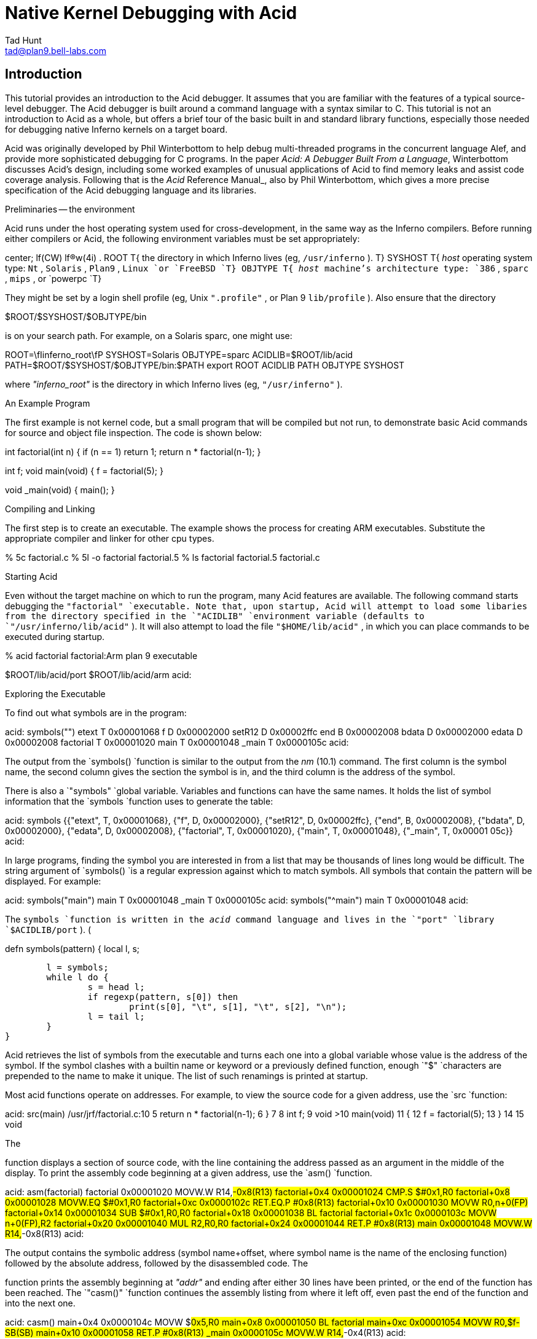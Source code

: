 = Native Kernel Debugging with Acid
Tad Hunt <tad@plan9.bell-labs.com>


== Introduction

This tutorial provides an introduction to the Acid debugger.
It assumes that you are familiar with the features of a typical source-level debugger.
The Acid debugger is built around a command language with a syntax similar to C.
This tutorial is not an introduction to Acid as a whole,
but offers a brief tour of the basic built in and standard library functions,
especially those needed for debugging native Inferno kernels on a target board.

Acid was originally developed by Phil Winterbottom
to help debug multi-threaded programs in
the concurrent language Alef, and provide more sophisticated
debugging for C programs.
In the paper
_Acid: A Debugger Built From a Language_,
Winterbottom
discusses Acid's design, including some worked examples of unusual
applications of Acid to find memory leaks and assist code coverage analysis.
Following that is the
_Acid_ Reference Manual_,
also by Phil Winterbottom,
which gives a more precise specification of the Acid debugging language and its libraries.

Preliminaries -- the environment

Acid runs under the host operating system used for cross-development,
in the same way as the Inferno compilers.
Before running either compilers or Acid, the following
environment variables must be set appropriately:

center;
lf(CW) lf(R)w(4i) .
ROOT	T{
the directory in which Inferno lives (eg,
`/usr/inferno` ).
T}
SYSHOST	T{
_host_
operating system type:
`Nt` ,
`Solaris` ,
`Plan9` ,
`Linux
`or
`FreeBSD
`T}
OBJTYPE	T{
_host_
machine's architecture type:
`386` ,
`sparc` ,
`mips` ,
or
`powerpc
`T}

They might be set by a login shell profile
(eg,
Unix
`".profile"` ,
or
Plan 9
`lib/profile` ).
Also ensure that the directory

$ROOT/$SYSHOST/$OBJTYPE/bin

is on your search path.
For example, on a Solaris sparc, one might use:

ROOT=\fIinferno_root\fP
SYSHOST=Solaris
OBJTYPE=sparc
ACIDLIB=$ROOT/lib/acid
PATH=$ROOT/$SYSHOST/$OBJTYPE/bin:$PATH
export ROOT ACIDLIB PATH OBJTYPE SYSHOST

where
_"inferno_root"_
is the directory in which Inferno lives (eg,
`"/usr/inferno"` ).

An Example Program

The first example is not kernel code, but a small program that
will be compiled but not run, to demonstrate basic Acid commands for
source and object file inspection.
The code is shown below:

int
factorial(int n)
{
	if (n == 1)
		return 1;
	return n * factorial(n-1);
}

int f;
void
main(void)
{
	f = factorial(5);
}

void
_main(void)
{
	main();
}


Compiling and Linking

The first step is to create an executable.  The example shows the process for creating ARM executables.  Substitute the appropriate compiler and linker for other cpu types.

% 5c factorial.c
% 5l -o factorial factorial.5
% ls
factorial
factorial.5
factorial.c


Starting Acid

Even without the target machine on which
to run the program, many Acid features are available.
The following command starts debugging the
`"factorial"
`executable. Note that, upon startup, Acid will attempt to load some libaries from the directory specified in the
`"ACIDLIB"
`environment variable (defaults to
`"/usr/inferno/lib/acid"` ).
It will also attempt to load the file
`"$HOME/lib/acid"` ,
in which you can place commands to be executed during startup.

% acid factorial
factorial:Arm plan 9 executable

$ROOT/lib/acid/port
$ROOT/lib/acid/arm
acid:


Exploring the Executable

To find out what symbols are in the program:

acid: symbols("")
etext	T	0x00001068
f	D	0x00002000
setR12	D	0x00002ffc
end	B	0x00002008
bdata	D	0x00002000
edata	D	0x00002008
factorial	T	0x00001020
main	T	0x00001048
_main	T	0x0000105c
acid:

The output from the
`symbols()
`function is similar to the output from the
_nm_ (10.1)
command. The first column is the symbol name, the second column gives the section the symbol is in, and the third column is the address of the symbol.

There is also a
`"symbols"
`global variable.  Variables and functions can have the same names.  It holds the list of symbol information that the
`symbols
`function uses to generate the table:


acid: symbols
{{"etext", T, 0x00001068}, {"f", D, 0x00002000}, {"setR12", D, 0x00002ffc},
 {"end", B, 0x00002008}, {"bdata", D, 0x00002000}, {"edata", D, 0x00002008},
 {"factorial", T, 0x00001020}, {"main", T, 0x00001048}, {"_main", T, 0x00001
05c}}
acid:


In large programs, finding the symbol you are interested in from a list that may be thousands of lines long would be difficult. The string argument of
`symbols()
`is a regular expression against which to match symbols.
All symbols that contain the pattern will be displayed.  For example:

acid: symbols("main")
main	T	0x00001048
_main	T	0x0000105c
acid: symbols("^main")
main	T	0x00001048
acid:

The
`symbols
`function is written in the
_acid_
command language and lives in the
`"port"
`library
`$ACIDLIB/port` ). (

defn symbols(pattern)
{
	local l, s;

	l = symbols;
	while l do {
		s = head l;
		if regexp(pattern, s[0]) then
			print(s[0], "\t", s[1], "\t", s[2], "\n");
		l = tail l;
	}
}

Acid retrieves the list of symbols from the executable and turns each one into a global variable whose value is the address of the symbol. If the symbol clashes with a builtin name or keyword or a previously defined function, enough
`"$"
`characters are prepended to the name to make it unique.  The list of such renamings is printed at startup.

Most acid functions operate on addresses.  For example, to view the source code for a given address, use the
`src
`function:

acid: src(main)
/usr/jrf/factorial.c:10
 5		return n * factorial(n-1);
 6	}
 7	
 8	int f;
 9	void
>10	main(void)
 11	{
 12		f = factorial(5);
 13	}
 14	
 15	void

The

function displays a section of source code, with the line containing the address passed as an argument in the middle of the display. To print the assembly code beginning at a given address, use the
`asm()
`function.

acid: asm(factorial)
factorial 0x00001020	MOVW.W	R14,#-0x8(R13)
factorial+0x4 0x00001024	CMP.S	$#0x1,R0
factorial+0x8 0x00001028	MOVW.EQ	$#0x1,R0
factorial+0xc 0x0000102c	RET.EQ.P	#0x8(R13)
factorial+0x10 0x00001030	MOVW	R0,n+0(FP)
factorial+0x14 0x00001034	SUB	$#0x1,R0,R0
factorial+0x18 0x00001038	BL	factorial
factorial+0x1c 0x0000103c	MOVW	n+0(FP),R2
factorial+0x20 0x00001040	MUL	R2,R0,R0
factorial+0x24 0x00001044	RET.P	#0x8(R13)
main 0x00001048	MOVW.W	R14,#-0x8(R13)
acid:

The output contains the symbolic address (symbol name+offset, where symbol name is the name of the enclosing function) followed by the absolute address, followed by the disassembled code.
The

function prints the assembly beginning at
_"addr"_
and ending after either 30 lines have been printed, or the end of the function has been reached.  The
`"casm()"
`function continues the assembly listing from where it left off, even past the end of the function and into the next one.

acid: casm()
main+0x4 0x0000104c	MOVW	$#0x5,R0
main+0x8 0x00001050	BL	factorial
main+0xc 0x00001054	MOVW	R0,$f-SB(SB)
main+0x10 0x00001058	RET.P	#0x8(R13)
_main 0x0000105c	MOVW.W	R14,#-0x4(R13)
acid:

All the functions presented so far are written in the acid command language. To see the source of a comand written in the acid command language, use the builtin command
`"whatis` [" "\fIname\fP\f(CW ]\fP."
It prints the definition of the optional argument
_"name"_ .
If
_"name"_
is an Acid builtin,
`whatis
`prints
`"builtin` function" .

acid: whatis casm
defn casm() {
        asm(lasmaddr);
}
acid:
acid: whatis atof
builtin function
acid:

If
_name_
is a variable, it prints the type of variable, and for the integer type, gives the format code used to print the value:

acid: whatis pid
integer variable format D
acid:

With no arguments,
`whatis
`lists all available functions:

acid: whatis
Bsrc       bpmask     follow     new        sh         
_bpconddel bpneq      func       newproc    source     
_bpcondset bpor       gpr        next       spr        
_stk       bpprint    include    notestk    spsrch     
access     bppush     interpret  params     src        
acidinit   bpset      itoa       pcfile     start      
addsrcdir  bptab      kill       pcline     startstop  
asm        casm       kstk       pfl        status     
atof       cont       labstk     print      stk        
atoi       debug      line       printto    stmnt      
bpaddr     dump       linkreg    procs      stop       
bpand      error      lkstk      rc         stopped    
bpconddel  file       locals     readfile   strace     
bpcondset  filepc     lstk       reason     symbols    
bpdel      findsrc    map        regexp     waitstop   
bpderef    fmt        match      regs       
bpeq       fnbound    mem        setproc    
acid:

The

function brings up an editor on the line containing
_"addr"_ .
It simply invokes a shell script named
`"B"
`that takes two arguments,
_"-line"_
and
_"file"_
The shell script invokes
`"$EDITOR` +"
_"line_ file" .
If unset,
`"EDITOR"
`defaults to
_vi_ .
The shell script, or the
`Bsrc
`function can be easily rewritten to work with your favorite editor.

Entering a symbol name by itself will print the address of the symbol. Prefixing the symbol name with a
`"*"
`will print the value at the address in the variable. Continuing to use our
`"factorial"
`example:

acid: f
0x00002000
acid: *f
0x00000000
acid:


Remote Debugging

Now that you have a basic understanding of how to explore the executable, it is time to examine a real remote debugging session.

We'll use the SA1100 keyboard driver as an example. Examining the kernel configuration file, you'll see the following:

dev
        keyboard
link    driver/keyboard port
        scanfujn860     kbd.h keycodes.h
link    ./../driver     plat
        kbdfujitsu      ./../common/ssp.h \e
                        /driver/keyboard/kbd.h \e
                        /driver/keyboard/keycodes.h
port
        const char *defaultkeyboard = "fujitsu";
        const char *defaultkeytable = "scanfujn860";
        int debugkeys = 1;      /* 1 = enabled, 0 = disabled */

This describes the pieces of the keyboard driver which are linked into the kernel. The source code lives in two places,
`"$ROOT/os/driver/keyboard"` ,
and
`"$ROOT/os/plat/sa1100/driver"` .

The next step is to build a kernel. Use the
_mk_
target
`acid
`to ensure that the Acid symbolic debugging data is
produced.
For example:

% mk 'CONF=sword' acid isword.p9.gz

This creates the Acid file
`isword.acid` ,
containing Acid declarations describing kernel structures,
the kernel executable
`isword.p9` ;
and finally
_gzip_ s
a copy of the kernel in
`isword.p9.gz
`to load onto the device. Next, copy the gzipped image onto the device and then boot it. Follow the directions found elsewhere for details of this process.

From a shell prompt on the target device, start the remote debugger by writing the letter
`r
`(for run) to
`"#b/dbgctl"` .
Next, start Acid in remote debug mode, specifying the serial port it is connected to with the
`"-R"
`option.
`"$CONF"
`is the name of the configuration file used, for example
`"sword"` .

% acid -R /dev/cua/b -l i$CONF.acid i$CONF
isword:Arm plan 9 executable
$ROOT/lib/acid/port
i$CONF.acid
$ROOT/lib/acid/arm
/usr/jrf/lib/acid
acid:

You are now debugging the kernel that is running on the target device. All of the previously listed commands will work as described before, in addition, there are many more commands available.

Kernel Process Listing

To get a list of kernel processes, use the
`"ps()"
`function:

acid: ps()
PID     PC              PRI     STATE   NAME
1       0x00054684      5       Queueing        interp
2       0x00000000      1       Wakeme  consdbg
3       0x00000000      5       Wakeme  tcpack
4       0x00000000      5       Wakeme  Fs.sync
5       0x00000000      4       Wakeme  touchscreen
6       0x00054684      5       Queueing        dis
7       0x00059788      5       Wakeme  dis
8       0x00054684      5       Queueing        dis
9       0x00054684      5       Queueing        dis
10      0x00054684      5       Wakeme  dis
11      0x0004c26c      1       Running dbg
acid:

The
`"PC"
`column shows the address the process was executing at when the
`ps
`command retrieved statistics on it. The
`"PRI"
`column lists process priorities. The smaller the number the higher the process priority. Notice that the kernel process (kproc) running the debugger is the highest priority process in the system. The only process you will ever see in the
`"Running"
`state while executing the
`ps
`command will be the debugger, since it is gathering information about the other processes.

Breakpoints

Breakpoints in Inferno, unlike most traditional kernel debuggers, are conditional breakpoints. There are minimally two conditions which must be met. These conditions are address and process id. A breakpoint will only be taken when execution for a specific kernel process reaches the specified address. The user can create additional conditions that are evaluated if the address and process id match. If evaluation of these conditions result in a nonzero value, the breakpoint is taken, otherwise it is ignored, and execution continues.

Again, the best way to proceed is with an example:

acid: setproc(7)

The

function selects a kproc to which later commands will be applied;
the one with process ID (\fIpid\fP)
in this case.

acid: bpset(keyboardread)
Waiting...
7: stopped      flush8to4+0x18c MOVW    (R3<<#4),R3

After selecting a kproc, we set a breakpoint at the address referred to by the
`"keyboardread"
`symbol. As described before, the value of a global variable created from a symbol in the executable is the address of the symbol. In this case the address is the first instruction in the
`"keyboardread()"
`function. Notice that setting a breakpoint stops the kproc from executing. A bit later, we'll see how to get it to continue execution.

Next, display the list of breakpoints using
`"bptab()"` :

acid: bptab()
ID      PID     ADDR                    CONDITIONS
0       7       keyboardread 0x0003c804 { }

The first column is a unique number that identifies the breakpoint. The second column is the process ID in which the breakpoint will be taken. The third and fourth columns are the address of the breakpoint, first in symbolic form, then in numeric form. Finally, the last column is a list of conditions to evaluate whenever the kproc specified in the
`"PID"
`column hits the the address specified in the
`"ADDR"
`column. When they match, the list of conditions is evaluated. If the result is nonzero, the breakpoint is taken. Since we used the simplified breakpoint creation function,
`"bpset()"
`, there are no additional conditions. Later on, we'll see how to set conditional breakpoints.

Start the selected kproc executing again, and wait for it to hit the breakpoint.

acid: cont()

The
`"cont()"
`function will not return until a breakpoint has been hit, and there is no way to interrupt it. This means you should only set breakpoints that will be hit, otherwise you'll have to reboot the target device and restart your debugging session.

To continue our example, repeatedly hit new line (return, enter)
on the keyboard on the target device, until the breakpoint occurs:

break 0: pid 7: stopped keyboardread    SUB     $#0xa4,R13,R13
acid:

This message, followed by the interactive prompt returning tells you that a breakpoint was hit. It gives the breakpoint id, the kernel process id, then the symbolic address at which execution halted, followed by the disassembly of the instruction at that address.

The
`"kstk()"
`function prints a kernel stack trace, beginning with the current frame, all the way back to the call that started the kproc. For each function, it gives the name name, arguments, source file, and line number, followed by the symbolic address, source file, and line number of the caller.


acid: kstk()
At pc:247812:keyboardread /usr/inferno/os/driver/keyboard/devkey
board.c:350
keyboardread(offset=0x0000009d,buf=0x001267f8,n=0x00000001) /usr
/inferno/os/driver/keyboard/devkeyboard.c:350
        called from kchanio+0x9c /usr/inferno/os/port/sysfile.c:
75
kchanio(buf=0x001267f8,n=0x00000001,mode=0x00000000) /usr/infern
o/os/port/sysfile.c:64
        called from consread+0x144 /usr/inferno/os/driver/port/d
evcons
consread(offset=0x0000009d,buf=0x0043d4fc,n=0x00000400,c=0x0044e
c38) /
usr/inferno/os/driver/port/devcons.c:357
        called from kread+0x164 /usr/inferno/os/port/sysfile.c:2
97
kread(fd=0x00000006,n=0x00000400,va=0x0043d4fc) /usr/inferno/os/
port/sysfile.c:272
        called from Sys_read+0x84 /usr/inferno/os/port/inferno.c
:244
Sys_read() /usr/inferno/os/port/inferno.c:229
        called from mcall+0x98 /usr/inferno/interp/xec.c:590
mcall() /usr/inferno/interp/xec.c:569
        called from xec+0x128 /usr/inferno/interp/xec.c:1098
xec(p=0x0044edd8) /usr/inferno/interp/xec.c:1077
        called from vmachine+0xbc /usr/inferno/os/port/dis.c:706
vmachine() /usr/inferno/os/port/dis.c:677
        called from _main+0x50 /usr/inferno/os/plat/sa1100/infern
o/main.c:237
acid:


There is another kernel stack dump function,
`"lkstk()"
`which shows the same information as
`"kstk()"
`plus the names and values of local variables. Notice that in addition to the
`called from'
information, each local variable and its value is listed on a line by itself.


acid: lkstk()
At pc:247812:keyboardread /usr/inferno/os/driver/keyboard/devkeyboard.
c:350
keyboardread(offset=0x00000018,buf=0x001267f9,n=0x00000001) /usr/inferno
/os/driver/keyboard/devkeyboard.c:350
        called from kchanio+0x9c /usr/inferno/os/port/sysfile.c:75
        tmp=0x00000000
kchanio(buf=0x001267f9,n=0x00000001,mode=0x00000000) /usr/inferno/os/por
t/sysfile.c:64
        called from consread+0x144 /usr/inferno/os/driver/port/devcons
        c=0x0045a858
        r=0x00000001
consread(offset=0x00000015,buf=0x0043d4fc,n=0x00000400,c=0x0044ec38) /us
r/inferno/os/driver/port/devcons.c:357
        called from kread+0x164 /usr/inferno/os/port/sysfile.c:297
        r=0x00000001
        ch=0x0000006c
        eol=0x00000000
        i=0x00000000
        mt=0x60000053
        tmp=0x0007317c
        l=0x0044ec38
        p=0x00049754
kread(fd=0x00000006,n=0x00000400,va=0x0043d4fc) /usr/inferno/os/port/sys
file.c:272
        called from Sys_read+0x84 /usr/inferno/os/port/inferno.c:244
        c=0x0044ec38
        dir=0x00000000
Sys_read() /usr/inferno/os/port/inferno.c:229
        called from mcall+0x98 /usr/inferno/interp/xec.c:590
        f=0x0044eff0
        n=0x00000400
mcall() /usr/inferno/interp/xec.c:569
        called from xec+0x128 /usr/inferno/interp/xec.c:1098
        ml=0x0043d92c
        f=0x0044eff0
xec(p=0x0044edd8) /usr/inferno/interp/xec.c:1077
        called from vmachine+0xbc /usr/inferno/os/port/dis.c:706
vmachine() /usr/inferno/os/port/dis.c:677
        called from _main+0x50 /usr/inferno/os/plat/sa1100/inferno/main.
c:237
        r=0x0044edd8
        o=0x0044ee50


The
`"step()"
`function allows the currently selected process to execute a single instruction, and then stop.

acid: step()
break 1: pid 7: stopped keyboardread+0x4   MOVW  R14,#0x0(R13)
acid:

The
`"bpdel"` (
_id_ )
command deletes the breakpoint identified by
_id_ :

acid: bpdel(0)

The
`"start()"
`command places the kproc back into the state it was in when it was stopped.

acid: start(7)
acid:

Now lets look at how to set conditional breakpoints.


acid: bpcondset(7, keyboardread, {bppush(_startup), bpderef()})
Waiting...
7: stopped      sched+0x20      MOVW    #0xffffff70(R12),R6
acid: bptab()
ID      PID     ADDR                    CONDITIONS
0       7       keyboardread 0x0003c804 {
                                        {"p", 0x00008020}
                                        {"*", 0x00000000} }
acid: *_startup = 0
acid: cont()


Conditional breakpoints are set with
`"bpcondset()"
`. It takes three arguments, the kernel process id, the address, and a list of stack based operations which are executed if the pid and addr match. The operations push values onto the stack, and if at the end of execution, a nonzero value is on the top of the stack, the breakpoint is taken. Examining the list of breakpoints with the
`"bptab()"
`function shows the list of conditions to apply. The list is a bit confusing to read, but the
`""p""
`means push and the
`""*""
`means
_dereference_ .

No matter how much you type on the keyboard, this particular breakpoint will never be taken. That's because before continuing, we set the value at the address
`"_startup"
`to zero, so whenever execution reaches
`"keyboardread"
`in kproc number 7, it pushes the address
`"_startup"` ,
then pops it and pushes the word at that address. Since the top of the stack is zero, the breakpoint is ignored.

This contrived example may not be all that useful, but you can use a similar method in your driver to examine some state before making the decision to take the breakpoint.

Examining Registers

There are three commands to dump registers:
`gpr()` ,
`spr()
`and
`"regs()"` .
The
`"gpr()"
`function dumps the general purpose registers,
`"spr()"
`dumps special purpose registers (such as the
`"PC"
`and
`"LINK` "
registers), and
`"regs()"
`dumps both:


acid: regs()
PC      0x0004a3b0 sched+0x20  /home/tad/inf2.1/os/port/proc.c:82
LINK    0x0004b8e8 kchanio+0xa4  /home/tad/inf2.1/os/port/sysfile.c:75
SP      0x00453c4c
R0      0x00458798 R1   0x000fdf9c R2   0x0003c804 R3   0x00000000
R4      0xffffffff R5   0x00000001 R6   0x00458798 R7   0x00000001
R8      0x001267f8 R9   0x00000000 R10  0x0044ee50 R11  0x00029f9c
R12     0x000fc854
acid:



Complex Types

When reading in the symbol table, Acid treats all of the symbols in the executable as pointers to integers. This is fine for global integer variables, but it makes examining more complex types difficult. Luckily there is a solution. Acid allows you to create a description for more complex types, and a function which will automatically be called for these complex types. In fact, the compiler can automatically generate the acid code to describe these complex types. For example, if we wanted to print out the devtab structure for the keyboard driver, we can just give its name:

acid: whatis keyboarddevtab
integer variable format a complex Dev
acid: keyboarddevtab
        dc      107
        name    0x0010e0ea
        reset   0x0003c3fc
        init    0x0003c438
        attach  0x0003c5dc
        clone   0x000480d0
        walk    0x0003c600
        stat    0x0003c640
        open    0x0003c680
        create  0x0004881c
        close   0x0003c768
        read    0x0003c804
        bread   0x0004883c
        write   0x0003c968
        bwrite  0x00048900
        remove  0x00048978
        wstat   0x00048998
acid:

Acid knows the keyboarddevtab variable is of type Dev, and it prints it by invoking the function Dev(keyboarddevtab).

acid: whatis Dev
complex Dev {
        'D' 0 dc;
        'X' 4 name;
        'X' 8 reset;
        'X' 12 init;
        'X' 16 attach;
        'X' 20 clone;
        'X' 24 walk;
        'X' 28 stat;
        'X' 32 open;
        'X' 36 create;
        'X' 40 close;
        'X' 44 read;
        'X' 48 bread;
        'X' 52 write;
        'X' 56 bwrite;
        'X' 60 remove;
        'X' 64 wstat;
};

defn Dev(addr) {
        complex Dev addr;
        print("\etdct",addr.dc,"\en");
        print("\etnamet",addr.nameX,"\en");
        print("\etresett",addr.resetX,"\en");
        print("\etinitt",addr.initX,"\en");
        print("\etattacht",addr.attachX,"\en");
        print("\etclonet",addr.cloneX,"\en");
        print("\etwalkt",addr.walkX,"\en");
        print("\etstatt",addr.statX,"\en");
        print("\etopent",addr.openX,"\en");
        print("\etcreatet",addr.createX,"\en");
        print("\etcloset",addr.closeX,"\en");
        print("\etreadt",addr.readX,"\en");
        print("\etbreadt",addr.breadX,"\en");
        print("\etwritet",addr.writeX,"\en");
        print("\etbwritet",addr.bwriteX,"\en");
        print("\etremovet",addr.removeX,"\en");
        print("\etwstatt",addr.wstatX,"\en");
}

Notice the complex type definition and the function to print the type both have the same name. If we know that an address is the address of a complex type, even though acid may not
(say we're storing multiple types of data in a void pointer),
we can print the complex type by calling the type printing function ourselves.

acid: print(fmt(keyboarddevtab, 'X'))
0x00106d50
acid: Dev(0x00106d50)
        dc      107
        name    0x0010e0ea
        reset   0x0003c3fc
        init    0x0003c438
        attach  0x0003c5dc
        clone   0x000480d0
        walk    0x0003c600
        stat    0x0003c640
        open    0x0003c680
        create  0x0004881c
        close   0x0003c768
        read    0x0003c804
        bread   0x0004883c
        write   0x0003c968
        bwrite  0x00048900
        remove  0x00048978
        wstat   0x00048998
acid:


Conclusion

This introduction to using Acid for remote debugging Inferno kernels should be enough to get you started. As a tutorial, it only describes how to use some of the features of the debugger, and does not attempt to describe how to do advanced debugging such as writing your own functions, or modifying existing ones. Exploring the source, setting breakpoints, single stepping through code, and examining the contents of variables are the usual uses of a debugger. This tutorial gives examples of all of these.

For a more in depth discussion of the acid command language, and how to write your own acid functions, see the manual page
_acid_ (10.1)
and Phil Winterbottom's papers on the Acid Debugger,
reprinted in this volume.

Appendix

There are two important differences between Acid described in the
accompanying paper, and Acid as distributed with Inferno for use in
kernel debugging.

Connecting Acid to the remote Inferno kernel

A remote Plan 9 kernel can be debugged in the same
way as a Plan 9 user process, using the
file server
_rdbfs_ (4).
It is a user-level file server on Plan 9 that
uses a special debugging protocol on a serial connection to
the remote kernel, but on the Plan 9 side serves a file system interface
like that of
_proc_ (3),
for use by Acid.
Acid therefore does not need any special code to access the remote kernel's memory,
or exert control over it.

Inferno's version of Acid currently runs under the host operating systems,
which do not support such a mechanism (except for Plan 9).
Instead, Acid itself provides a special debugging protocol,
with (host) platform-specific interface code to access a serial port.
This might well be addressed in future by implementing the native kernel debugger
in Limbo.

Handling of breakpoints
























The following functions are provided by the Acid library
`$ROOT/lib/acid/$OBJTYPE
`for use in native kernel debugging.
In several cases they change the behavior described in the Acid manual.
The functions are:

	id = bpset(addr)
	id = bpcondset(pid, addr, list)
	bppush(val)
	bpderef()
	bpmask()
	bpeq()
	bpneq()
	bpand()
	bpor()
	bptab()
	addr = bpaddr(id)
	bpdel(id)
	bpconddel(id)


With traditional breakpoints, when a program reaches an address at which a breakpoint is set, execution is halted, and the debugger is notified. In applications programming, this type of breakpoint is sufficient because communicating the break in execution to the debugger is handled by the operating system. The traditional method of handling breakpoints breaks down when program being debugged is the kernel. A breakpoint cannot entirely suspend the execution of the kernel because there is no other program that can handle the communication to the debugger. 

Some operating systems solve this problem by including a
`mini' operating system,
a self-contained program within the kernel that has its own code to handle the hardware used to communicate with the remote debugger or user. There are many problems with this mechanism. First, the debugger code that lives inside the kernel must duplicate a lot of code contained elsewhere in the kernel. This makes the kernel much bigger, and can increase maintenance costs. Typically this type of debug support treats the kernel as having a single thread of control, so a breakpoint stops everything while the user decides what to do about it. The only places in the kernel breakpoints cannot be set are in the debugger itself, and in the code that handles notifying the debugger of the breakpoint. 

The Inferno kernel takes a different approach. The remote debug support is provided by a device driver that makes use of kernel services. Communication with the remote debugger is handled by a kernel process dedicated entirely to that task. All breakpoints can be considered to be minimally conditional on two values. First, the address to take the break at, and second, the kernel process to take the break in. This method allows the kernel debugger to be implemented as a regular Inferno device driver. The device driver can make use of all the APIs available to device drivers, it does not need to be self contained. Additionally, conditional breakpoints can be set anywhere in the kernel, with two exceptions. As with traditional debugger implementations, breakpoints can not be set in the code that handles notifying the debugger of the breakpoint. Unlike traditional implementations, the code that handles the execution and evaluation of the conditions applied to the breakpoint is the only other place breakpoint
cannot be set. Since both of these parts of the kernel code are self contained, the user can set breakpoints in any other kernel routines. For example, the user could set a breakpoint in
`kread()` ,
for a given kernel process, but the debugger can still call
`kread()
`itself.

Use of conditional breakpoints can help make the debugging process more efficient. If there is a bug that occurs in the Nth iteration of a loop, with unconditional breakpoints, user intervention is required N-1 times before reaching the state the bug occurs in. Conditional breakpoints give the user the ability to automatically check the value of N, and only take the breakpoint when it reaches the critical value.

The following changed
and additional functions in the Acid library provide access
to this extended breakpoint support:

Setting Breakpoints





`bpset
`places an unconditional breakpoint for the currently
selected kernel process at the address specified
by its
_integer_
argument.
It returns the ID of the newly created breakpoint, or the nil list on error.
It is simply shorthand for a call

bpcondset(pid, addr, {})

where
_pid_
is the global variable identifying the currently selected process,
_addr_
is the user-supplied address for the breakpoint,
and
`{}
`is the empty list, signifying no conditions.

Sets a conditional breakpoint at addr for the kernel process identified by
_pid_ .
The
_list_
argument is a list of operations that are executed when execution reaches
_addr_ .
If execution results in a a non-zero value on the top of the stack, the breakpoint is taken, otherwise it is skipped. 
The
_list_
is in reverse polish notation format, and has these operations:

PUSH
DEREF   (pop val, push *(ulong*)val)
MASK    (pop mask, pop value, push value & mask)
EQ      (pop v1, pop v2, push v1 == v2)
NEQ     (pop v1, pop v2, push v1 != v2)
AND     (pop v1, pop v2, push v1 && v1)
OR      (pop v1, pop v2, push v1 || v2)

Condition lists are executed in a single pass, starting with the first command in the list, ending with the last. If a nonzero value is on the top of the stack at the end of execution, the breakpoint is taken, otherwise it is skipped.


In effect, there are two mandatory conditions, the address of the breakpoint, and the kernel process id. These two conditions must be met for the condition list to be processed. If these conditions are met, the entire condition list is processed, there is no short circuit evaluation path.

For example, given the following code fragment:

int i;

for(i=0; i<1000; i++) {
	...
}

the following call to
`bpcondset()
`sets a conditional breakpoint to be taken when execution reaches
_addr_
in kernel process
_pid_
on the 500th iteration of the loop:

bpcondset(pid, addr, {bppush(i),
		bpderef(), bppush(500), bpeq()}); 



Condition List Construction


Push val onto the stack.


Replace the value at the top of the stack with the value found at the address obtained by treating value at the top of the stack as an address. Pop the value on the top of the stack, treat it as a ulong*, and push the value at the address.

addr = pop(); 
push(*(ulong*)addr); 


Replace the top two values on the stack with the value obtained by masking the second value on the stack with the top of the stack. 

mask = pop(); 
value = pop(); 
push(value & mask); 


Comparison of the top two values on the stack. Replace the top two values on the stack with a 1 if the values are equal, or a zero if they are not. 

v1 = pop(); 
v2 = pop(); 
push(v1 == v2); 


Negative comparison of the top two values on the stack. Replace the top two values on the stack with a 0 if the values are equal, or 1 if they are not. 

v1 = pop(); 
v2 = pop(); 
push(v1 != v2); 


Logical and of the top two values on the stack. Replace the top two values on the stack with a 0 if both are zero, or 1 if both are nonzero. 

v1 = pop(); 
v2 = pop(); 
push(v1 && v2); 


Logical or of the top two values on the stack. Replace the top two values on the stack with a 1 if either is nonzero, 0 otherwise. 

v1 = pop(); 
v2 = pop(); 
push(v1 || v2);


Breakpoint Status


Prints the list of breakpoints containing the following information in order: breakpoint number, kernel process id, breakpoint address, and the list of conditions to execute to determine if the breakpoint will be taken. 

acid: bptab() 
ID	PID	ADDR				CONDITIONS 
0	1	consread+0x20 0x216cc	{} 
acid: 


Returns the address the breakpoint identified by
_id_
is set to trigger on.


Deleting breakpoints

Delete the breakpoint identified by
__ id .
Shorthand for bpconddel(). 


Delete the conditional breakpoint identified by the integer
_id_ .

